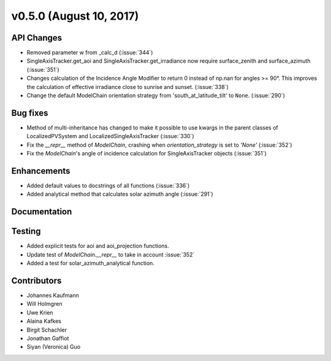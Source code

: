 .. _whatsnew_0500:

v0.5.0 (August 10, 2017)
------------------------

API Changes
~~~~~~~~~~~
* Removed parameter w from _calc_d (:issue:`344`)
* SingleAxisTracker.get_aoi and SingleAxisTracker.get_irradiance
  now require surface_zenith and surface_azimuth (:issue:`351`)
* Changes calculation of the Incidence Angle Modifier to return 0
  instead of np.nan for angles >= 90°. This improves the calculation of
  effective irradiance close to sunrise and sunset. (:issue:`338`)
* Change the default ModelChain orientation strategy from
  'south_at_latitude_tilt' to ``None``. (:issue:`290`)

Bug fixes
~~~~~~~~~
* Method of multi-inheritance has changed to make it possible to use kwargs in
  the parent classes of LocalizedPVSystem and LocalizedSingleAxisTracker
  (:issue:`330`)
* Fix the `__repr__` method of `ModelChain`, crashing when
  `orientation_strategy` is set to `'None'` (:issue:`352`)
* Fix the `ModelChain`'s angle of incidence calculation for
  SingleAxisTracker objects (:issue:`351`)

Enhancements
~~~~~~~~~~~~
* Added default values to docstrings of all functions (:issue:`336`)
* Added analytical method that calculates solar azimuth angle (:issue:`291`)

Documentation
~~~~~~~~~~~~~


Testing
~~~~~~~
* Added explicit tests for aoi and aoi_projection functions.
* Update test of `ModelChain.__repr__` to take in account :issue:`352`
* Added a test for solar_azimuth_analytical function.

Contributors
~~~~~~~~~~~~
* Johannes Kaufmann
* Will Holmgren
* Uwe Krien
* Alaina Kafkes
* Birgit Schachler
* Jonathan Gaffiot
* Siyan (Veronica) Guo
